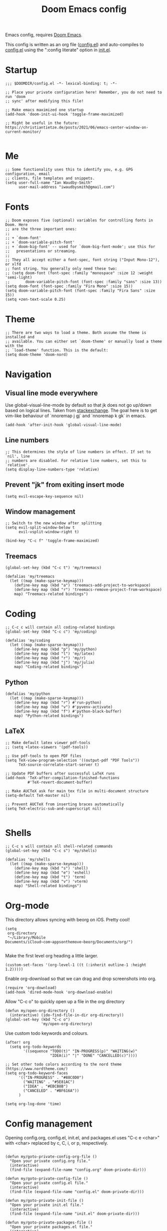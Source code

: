 #+TITLE: Doom Emacs config

Emacs config, requires [[https://github.com/hlissner/doom-emacs][Doom Emacs]].

This config is written as an org file ([[./config.el][config.el]]) and auto-compiles to [[./config.el][config.el]] using the ":config literate" option in [[./init.el][init.el]].

* Startup
#+begin_src elisp
;;; $DOOMDIR/config.el -*- lexical-binding: t; -*-

;; Place your private configuration here! Remember, you do not need to run 'doom
;; sync' after modifying this file!

;; Make emacs maximized one startup
(add-hook 'doom-init-ui-hook 'toggle-frame-maximized)

;; Might be useful in the future: https://christiantietze.de/posts/2021/06/emacs-center-window-on-current-monitor/

#+end_src
* Me
#+begin_src elisp
;; Some functionality uses this to identify you, e.g. GPG configuration, email
;; clients, file templates and snippets.
(setq user-full-name "Ian Waudby-Smith"
      user-mail-address "iwaudbysmith@gmail.com")
#+end_src
* Fonts
#+begin_src elisp
;; Doom exposes five (optional) variables for controlling fonts in Doom. Here
;; are the three important ones:
;;
;; + `doom-font'
;; + `doom-variable-pitch-font'
;; + `doom-big-font' -- used for `doom-big-font-mode'; use this for
;;   presentations or streaming.
;;
;; They all accept either a font-spec, font string ("Input Mono-12"), or xlfd
;; font string. You generally only need these two:
;; (setq doom-font (font-spec :family "monospace" :size 12 :weight 'semi-light)
;;       doom-variable-pitch-font (font-spec :family "sans" :size 13))
(setq doom-font (font-spec :family "Fira Mono" :size 15))
(setq doom-variable-pitch-font (font-spec :family "Fira Sans" :size 15))
(setq +zen-text-scale 0.25)
#+end_src
* Theme
#+begin_src elisp
;; There are two ways to load a theme. Both assume the theme is installed and
;; available. You can either set `doom-theme' or manually load a theme with the
;; `load-theme' function. This is the default:
(setq doom-theme 'doom-nord)
#+end_src
* Navigation
** Visual line mode everywhere
Use global-visual-line-mode by default so that jk does not go up/down based on logical lines. Taken from [[https://emacs.stackexchange.com/questions/33360/how-to-open-org-files-with-visual-line-mode-automatically-turned-on][stackexchange]]. The goal here is to get vim-like behaviour of `nnoremap j gj` and `nnoremap k gk` in emacs.
#+begin_src elisp
(add-hook 'after-init-hook 'global-visual-line-mode)
#+end_src
** Line numbers
#+begin_src elisp
;; This determines the style of line numbers in effect. If set to `nil', line
;; numbers are disabled. For relative line numbers, set this to `relative'.
(setq display-line-numbers-type 'relative)
#+end_src
** Prevent "jk" from exiting insert mode
#+begin_src elisp
(setq evil-escape-key-sequence nil)
#+end_src
** Window management
#+begin_src elisp
;; Switch to the new window after splitting
(setq evil-split-window-below t
      evil-vsplit-window-right t)

(bind-key "C-c f" 'toggle-frame-maximized)
#+end_src
** Treemacs
#+begin_src elisp
(global-set-key (kbd "C-c t") 'my/treemacs)

(defalias 'my/treemacs
  (let ((map (make-sparse-keymap)))
    (define-key map (kbd "a") 'treemacs-add-project-to-workspace)
    (define-key map (kbd "r") 'treemacs-remove-project-from-workspace)
    map) "Treemacs-related bindings")
#+end_src
* Coding
#+begin_src elisp
;; C-c c will contain all coding-related bindings
(global-set-key (kbd "C-c c") 'my/coding)

(defalias 'my/coding
  (let ((map (make-sparse-keymap)))
    (define-key map (kbd "p") 'my/python)
    (define-key map (kbd "l") 'my/latex)
    (define-key map (kbd "r") 'my/r)
    (define-key map (kbd "j") 'my/julia)
    map) "Coding-related bindings")
#+end_src

** Python
#+begin_src elisp
(defalias 'my/python
  (let ((map (make-sparse-keymap)))
    (define-key map (kbd "r") #'run-python)
    (define-key map (kbd "v") #'pyvenv-activate)
    (define-key map (kbd "f") #'python-black-buffer)
    map) "Python-related bindings")
#+end_src

** LaTeX
#+begin_src elisp
;; Make default latex viewer pdf-tools
;; (setq +latex-viewers '(pdf-tools))

;; Use pdf-tools to open PDF files
(setq TeX-view-program-selection '((output-pdf "PDF Tools"))
      TeX-source-correlate-start-server t)

;; Update PDF buffers after successful LaTeX runs
(add-hook 'TeX-after-compilation-finished-functions
          #'TeX-revert-document-buffer)

;; Make AUCTeX ask for main tex file in multi-document structure
(setq-default TeX-master nil)

;; Prevent AUCTeX from inserting braces automatically
(setq TeX-electric-sub-and-superscript nil)
#+end_src
#+begin_src elisp
#+end_src
* Shells
#+begin_src elisp
;; C-c s will contain all shell-related commands
(global-set-key (kbd "C-c s") 'my/shells)

(defalias 'my/shells
  (let ((map (make-sparse-keymap)))
    (define-key map (kbd "s") 'shell)
    (define-key map (kbd "e") 'eshell)
    (define-key map (kbd "t") 'term)
    (define-key map (kbd "v") 'vterm)
    map) "Shell-related bindings")
#+end_src
* Org-mode
This directory allows syncing with beorg on iOS. Pretty cool!
#+begin_src elisp
(setq
 org-directory
 "~/Library/Mobile Documents/iCloud~com~appsonthemove~beorg/Documents/org/")

#+end_src
Make the first level org heading a little larger.
#+begin_src elisp
(custom-set-faces '(org-level-1 ((t (:inherit outline-1 :height 1.2)))))
#+end_src

Enable org-download so that we can drag and drop screenshots into org.
#+begin_src elisp
(require 'org-download)
(add-hook 'dired-mode-hook 'org-download-enable)
#+end_src

Allow "C-c o" to quickly open up a file in the org directory
#+begin_src elisp
(defun my/open-org-directory ()
  (interactive) (ido-find-file-in-dir org-directory))
(global-set-key (kbd "C-c o")
                'my/open-org-directory)
#+end_src

Use custom todo keywords and colours.
#+begin_src elisp
(after! org
  (setq org-todo-keywords
        '((sequence "TODO(t)" "IN-PROGRESS(p)" "WAITING(w)"
                    "IDEA(i)" "|" "DONE" "CANCELLED(c)"))))

;; Set other todo colors according to the nord theme (https://www.nordtheme.com/)
(setq org-todo-keyword-faces
      '(("IN-PROGRESS" . "#88C0D0")
        ("WAITING" . "#5E81AC")
        ("IDEA" . "#EBCB8B")
        ("CANCELED" . "#BF616A"))
      )

(setq org-log-done 'time)
#+end_src
* Config management
Opening config.org, config.el, init.el, and packages.el uses "C-c e <char>" with <char> replaced by c, C, i, or p, respectively.
#+begin_src elisp

(defun my/goto-private-config-org-file ()
  "Open your private config.org file."
  (interactive)
  (find-file (expand-file-name "config.org" doom-private-dir)))

(defun my/goto-private-config-file ()
  "Open your private config.el file."
  (interactive)
  (find-file (expand-file-name "config.el" doom-private-dir)))

(defun my/goto-private-init-file ()
  "Open your private init.el file."
  (interactive)
  (find-file (expand-file-name "init.el" doom-private-dir)))

(defun my/goto-private-packages-file ()
  "Open your private packages.el file."
  (interactive)
  (find-file (expand-file-name "packages.el" doom-private-dir)))

;; C-c c will contain all config-related stuff
(global-set-key (kbd "C-c e") 'my/config)

(defalias 'my/config
  (let ((map (make-sparse-keymap)))
    (define-key map (kbd "c") #'my/goto-private-config-org-file)
    (define-key map (kbd "C") #'my/goto-private-config-file)
    (define-key map (kbd "i") #'my/goto-private-init-file)
    (define-key map (kbd "p") #'my/goto-private-packages-file)
    map) "Config-related bindings")
#+end_src
* Misc
#+begin_src elisp
;; Here are some additional functions/macros that could help you configure Doom:
;;
;; - `load!' for loading external *.el files relative to this one
;; - `use-package!' for configuring packages
;; - `after!' for running code after a package has loaded
;; - `add-load-path!' for adding directories to the `load-path', relative to
;;   this file. Emacs searches the `load-path' when you load packages with
;;   `require' or `use-package'.
;; - `map!' for binding new keys
;;
;; To get information about any of these functions/macros, move the cursor over
;; the highlighted symbol at press 'K' (non-evil users must press 'C-c c k').
;; This will open documentation for it, including demos of how they are used.
;;
;; You can also try 'gd' (or 'C-c c d') to jump to their definition and see how
;; they are implemented.
#+end_src
** Autocomplete/company
#+begin_src elisp
;; Make autocomplete less clunky: https://github.com/hlissner/doom-emacs/issues/77
;; (require 'company)
;; (setq company-idle-delay 0.2
;;       company-minimum-prefix-length 4)
#+end_src


